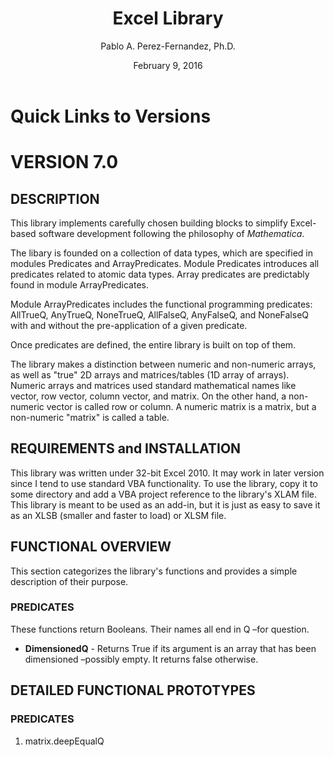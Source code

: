 #+TITLE: Excel Library
#+AUTHOR: Pablo A. Perez-Fernandez, Ph.D.
#+DATE: February 9, 2016
#+EMAIL: Pablo_A_Perez_Fernandez@yahoo.com
#+INFOJS_OPT: view:info
#+OPTIONS: toc:2

* Quick Links to Versions
* VERSION 7.0
** DESCRIPTION
   This library implements carefully chosen building blocks to simplify Excel-based software development
   following the philosophy of /Mathematica/.

   The libary is founded on a collection of data types, which are specified in modules Predicates and
   ArrayPredicates.  Module Predicates introduces all predicates related to atomic data types.  Array
   predicates are predictably found in module ArrayPredicates.

   Module ArrayPredicates includes the functional programming predicates: AllTrueQ, AnyTrueQ, NoneTrueQ,
   AllFalseQ, AnyFalseQ, and NoneFalseQ with and without the pre-application of a given predicate.

   Once predicates are defined, the entire library is built on top of them.

   The library makes a distinction between numeric and non-numeric arrays, as well as "true" 2D arrays and
   matrices/tables (1D array of arrays).  Numeric arrays and matrices used standard mathematical names like
   vector, row vector, column vector, and matrix.  On the other hand, a non-numeric vector is called row or
   column.  A numeric matrix is a matrix, but a non-numeric "matrix" is called a table.
** REQUIREMENTS and INSTALLATION
   This library was written under 32-bit Excel 2010.  It may work in later version since I tend to use
   standard VBA functionality.  To use the library, copy it to some directory and add a VBA project reference
   to the library's XLAM file.  This library is meant to be used as an add-in, but it is just as easy to
   save it as an XLSB (smaller and faster to load) or XLSM file.
** FUNCTIONAL OVERVIEW
   This section categorizes the library's functions and provides a simple description of their purpose.
*** PREDICATES
    These functions return Booleans.  Their names all end in Q --for question.

    - *DimensionedQ* - Returns True if its argument is an array that has been dimensioned --possibly empty.
      It returns false otherwise.
** DETAILED FUNCTIONAL PROTOTYPES
*** *PREDICATES*
**** matrix.deepEqualQ
#+BEGIN_EXAMPLE

#+END_EXAMPLE
